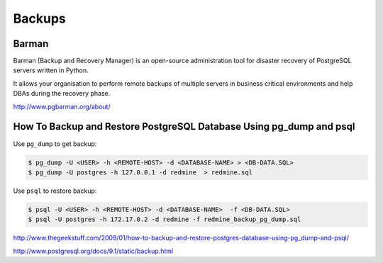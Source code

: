 Backups
=======

Barman
------

Barman (Backup and Recovery Manager) is an open-source administration tool for disaster recovery of PostgreSQL servers written in Python. 

It allows your organisation to perform remote backups of multiple servers in business critical environments and help DBAs during the recovery phase.

http://www.pgbarman.org/about/


How To Backup and Restore PostgreSQL Database Using pg_dump and psql
--------------------------------------------------------------------

Use ``pg_dump`` to get backup:

.. code-block:: bash

    $ pg_dump -U <USER> -h <REMOTE-HOST> -d <DATABASE-NAME> > <DB-DATA.SQL>
    $ pg_dump -U postgres -h 127.0.0.1 -d redmine  > redmine.sql

Use ``psql`` to restore backup:

.. code-block:: bash

    $ psql -U <USER> -h <REMOTE-HOST> -d <DATABASE-NAME>  -f <DB-DATA.SQL>
    $ psql -U postgres -h 172.17.0.2 -d redmine -f redmine_backup_pg_dump.sql


http://www.thegeekstuff.com/2009/01/how-to-backup-and-restore-postgres-database-using-pg_dump-and-psql/

http://www.postgresql.org/docs/9.1/static/backup.html
